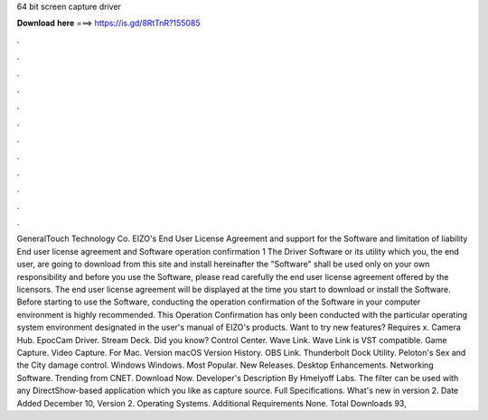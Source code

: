 64 bit screen capture driver

𝐃𝐨𝐰𝐧𝐥𝐨𝐚𝐝 𝐡𝐞𝐫𝐞 ===> https://is.gd/8RtTnR?155085

.

.

.

.

.

.

.

.

.

.

.

.

GeneralTouch Technology Co. EIZO's End User License Agreement and support for the Software and limitation of liability End user license agreement and Software operation confirmation 1 The Driver Software or its utility which you, the end user, are going to download from this site and install hereinafter the "Software" shall be used only on your own responsibility and before you use the Software, please read carefully the end user license agreement offered by the licensors.
The end user license agreement will be displayed at the time you start to download or install the Software. Before starting to use the Software, conducting the operation confirmation of the Software in your computer environment is highly recommended. This Operation Confirmation has only been conducted with the particular operating system environment designated in the user's manual of EIZO's products. Want to try new features?
Requires x. Camera Hub. EpocCam Driver. Stream Deck. Did you know? Control Center. Wave Link. Wave Link is VST compatible. Game Capture. Video Capture. For Mac. Version macOS  Version History. OBS Link. Thunderbolt Dock Utility. Peloton's Sex and the City damage control. Windows Windows. Most Popular. New Releases. Desktop Enhancements. Networking Software. Trending from CNET. Download Now. Developer's Description By Hmelyoff Labs.
The filter can be used with any DirectShow-based application which you like as capture source. Full Specifications. What's new in version 2. Date Added December 10,  Version 2.
Operating Systems. Additional Requirements None. Total Downloads 93,
